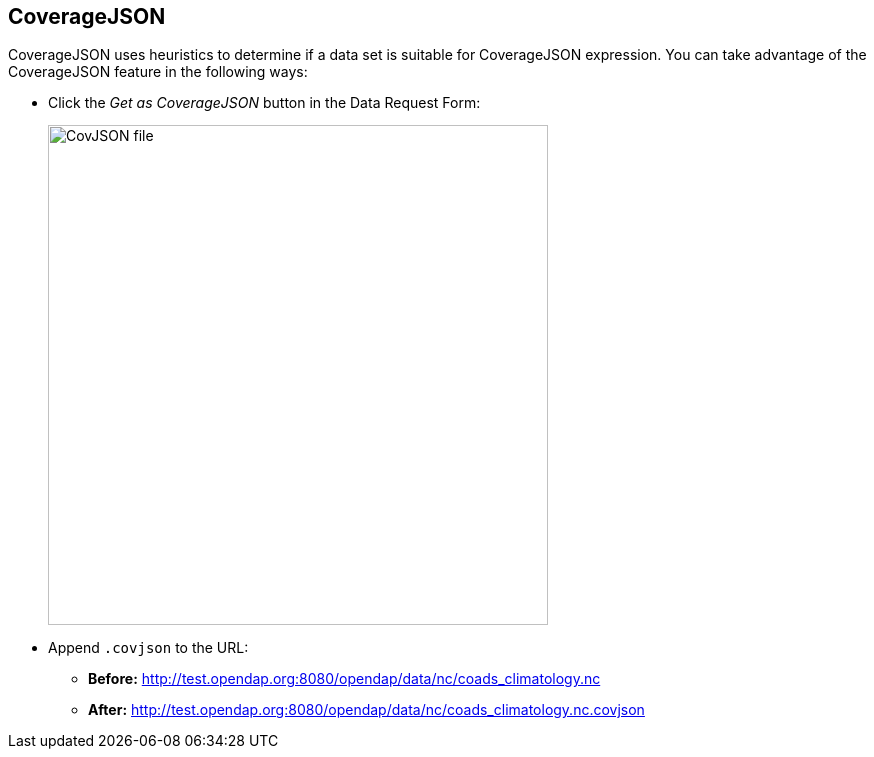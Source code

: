 == CoverageJSON

CoverageJSON uses heuristics to determine if a data set is suitable for CoverageJSON expression.
You can take advantage of the CoverageJSON feature in the following ways:

* Click the _Get as CoverageJSON_ button in the Data Request Form:
+
image:covjson_button.png[CovJSON file,500,auto]

* Append `.covjson` to the URL:

** *Before:*
http://test.opendap.org:8080/opendap/data/nc/coads_climatology.nc

** *After:*
http://test.opendap.org:8080/opendap/data/nc/coads_climatology.nc.covjson

//It also works for DAP4. It is a data response. it is a secondary encoding of the primary dap4 response, so it's url expression 
// If you do `.dap.covjson`, it will return it as a JSON file.